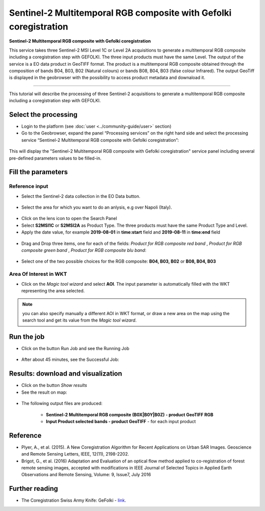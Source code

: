 Sentinel-2 Multitemporal RGB composite with Gefolki coregistration
~~~~~~~~~~~~~~~~~~~~~~~~~~~~~~~~~~~~~~~~~~~

.. image:: assets/s2-multitemporal-RGB-Gefolki-icon.png
        :width: 200px

**Sentinel-2 Multitemporal RGB composite with Gefolki coregistration**

This service takes three Sentinel-2 MSI Level 1C or Level 2A acquisitions to generate a multitemporal RGB composite including a coregistration step with GEFOLKI. The three input products must have the same Level. 
The output of the service is a EO data product in GeoTIFF format. The product is a multitemporal RGB composite obtained through the composition of bands B04, B03, B02 (Natural colours) or bands B08, B04, B03 (false colour Infrared).
The output GeoTiff is displayed in the geobrowser with the possibility to access product metadata and downaload it.

-----

This tutorial will describe the processing of three Sentinel-2 acquisitions to generate a multitemporal RGB composite including a coregistration step with GEFOLKI.

Select the processing
=====================

* Login to the platform (see :doc:`user <../community-guide/user>` section)

* Go to the Geobrowser, expand the panel “Processing services” on the right hand side and select the processing service “Sentinel-2 Multitemporal RGB composite with Gefolki coregistration”:

.. figure:: assets/s2-multitemporal-RGB-Gefolki.png
	:figclass: align-center
        :width: 750px
        :align: center

This will display the "Sentinel-2 Multitemporal RGB composite with Gefolki coregistration" service panel including several pre-defined parameters values to be filled-in.

.. figure:: assets/s2-multitemporal-RGB-Gefolki-1.png
	:figclass: align-center
        :width: 750px
        :align: center
        
Fill the parameters
===================

Reference input
---------------

* Select the Sentinel-2 data collection in the EO Data button.

.. figure:: assets/s2-multitemporal-RGB-Gefolki-2.png
	:figclass: align-center
        :width: 750px
        :align: center
        
* Select the area for which you want to do an anlysis, e.g over Napoli (Italy).

.. figure:: assets/s2-multitemporal-RGB-Gefolki-3.png
	:figclass: align-center
        :width: 750px
        :align: center

* Click on the lens icon to open the Search Panel
* Select **S2MSI1C** or **S2MSI2A** as Product Type. The three products must have the same Product Type and Level.
* Apply the date value, for example **2019-08-01** in **time:start** field and **2019-08-11** in **time:end** field

.. figure:: assets/s2-multitemporal-RGB-Gefolki-4.png
	:figclass: align-center
        :width: 250px
        :align: center
        

* Drag and Drop three items, one for each of the fields: *Product for RGB composite red band* , *Product for RGB composite green band* , *Product for RGB composite blu band*:

.. figure:: assets/s2-multitemporal-RGB-Gefolki-5.png
	:figclass: align-center
        :width: 750px
        :align: center

* Select one of the two possible choices for the RGB composite: **B04, B03, B02** or **B08, B04, B03**

.. figure:: assets/s2-multitemporal-RGB-Gefolki-6.png
	:figclass: align-center
        :width: 750px
        :align: center
        
Area Of Interest in WKT
-----------------------

* Click on the *Magic tool wizard* and select **AOI**. The input parameter is automatically filled with the WKT representing the area selected.

.. figure:: assets/s2-multitemporal-RGB-Gefolki-7.png
	:figclass: align-center
        :width: 350px
        :align: center

.. NOTE:: you can also specify manually a different AOI in WKT format, or draw a new area on the map using the search tool and get its value from the *Magic tool wizard*.

Run the job
===========

* Click on the button Run Job and see the Running Job

.. figure:: assets/s2-multitemporal-RGB-Gefolki-8.png
	:figclass: align-center
        :width: 350px
        :align: center

.. figure:: assets/s2-multitemporal-RGB-Gefolki-9.png
      	:figclass: align-center
        :width: 350px
        :align: center

* After about 45 minutes, see the Successful Job:

.. figure:: assets/s2-multitemporal-RGB-Gefolki-10.png
	:figclass: align-center
        :width: 350px
        :align: center

Results: download and visualization
===================================

* Click on the button *Show results*

* See the result on map:

.. figure:: assets/s2-multitemporal-RGB-Gefolki-11.png
      	:figclass: align-center
        :width: 750px
        :align: center

* The following output files are produced:

    - **Sentinel-2 Multitemporal RGB composite (B0X|B0Y|B0Z) - product GeoTIFF RGB**
    - **Input Product selected bands - product GeoTIFF** - for each input product
    
Reference
==================================
- Plyer, A., et al. (2015). A New Coregistration Algorithm for Recent Applications on Urban SAR Images. Geoscience and Remote Sensing Letters, IEEE, 12(11), 2198-2202.
- Brigot, G., et al. (2016)  Adaptation and Evaluation of an optical flow method applied to co-registration of forest remote sensing images, accepted with modifications in  IEEE Journal of Selected Topics in Applied Earth Observations and Remote Sensing,  Volume: 9, Issue7, July 2016

Further reading
==================================
- The Coregistration Swiss Army Knife: GeFolki - `link <https://w3.onera.fr/medusa/gefolki>`_.
